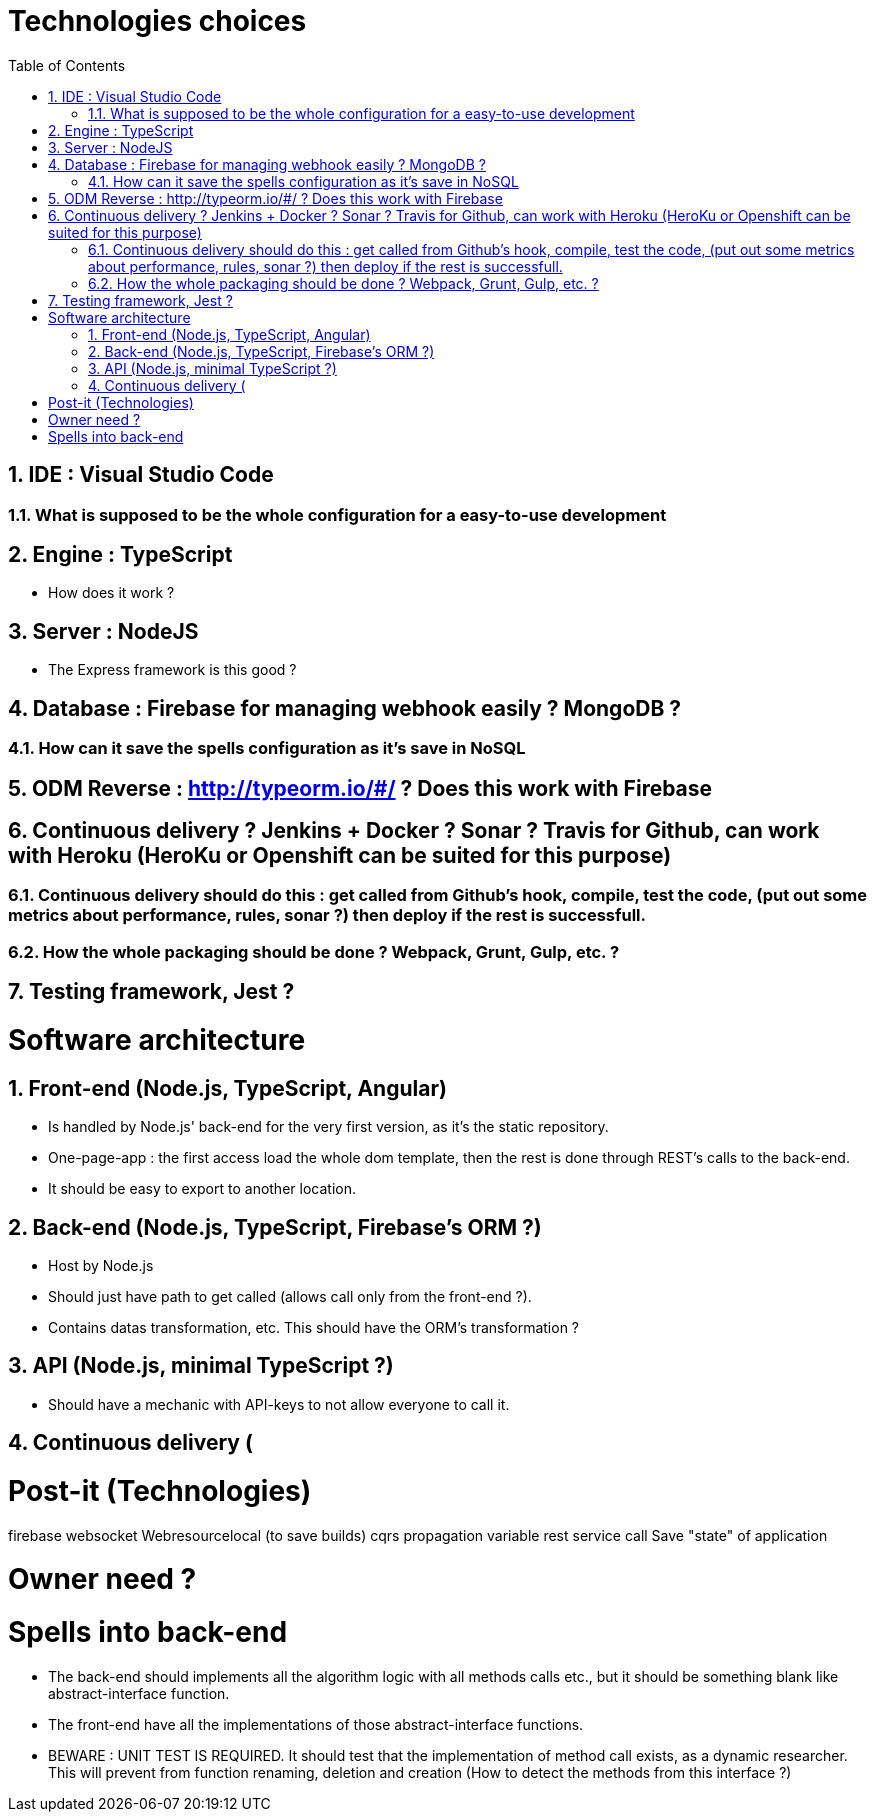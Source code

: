 :experimental:
:source-highlighter: pygments
:data-uri:
:icons: font

:toc:
:numbered:

= Technologies choices

== IDE : Visual Studio Code

=== What is supposed to be the whole configuration for a easy-to-use development

== Engine : TypeScript

* How does it work ?

== Server : NodeJS

* The Express framework is this good ?

== Database : Firebase for managing webhook easily ? MongoDB ? 

=== How can it save the spells configuration as it's save in NoSQL

== ODM Reverse : http://typeorm.io/#/ ? Does this work with Firebase

== Continuous delivery ? Jenkins + Docker ? Sonar ? Travis for Github, can work with Heroku (HeroKu or Openshift can be suited for this purpose)

=== Continuous delivery should do this : get called from Github's hook, compile, test the code, (put out some metrics about performance, rules, sonar ?) then deploy if the rest is successfull.

=== How the whole packaging should be done ? Webpack, Grunt, Gulp, etc. ?

== Testing framework, Jest ?

= Software architecture

== Front-end (Node.js, TypeScript, Angular)

* Is handled by Node.js' back-end for the very first version, as it's the static repository.

* One-page-app : the first access load the whole dom template, then the rest is done through REST's calls to the back-end.

* It should be easy to export to another location.

== Back-end (Node.js, TypeScript, Firebase's ORM ?)

* Host by Node.js

* Should just have path to get called (allows call only from the front-end ?).

* Contains datas transformation, etc. This should have the ORM's transformation ?

== API (Node.js, minimal TypeScript ?)

* Should have a mechanic with API-keys to not allow everyone to call it.

== Continuous delivery (

= Post-it (Technologies)

firebase
websocket
Webresourcelocal (to save builds)
cqrs
propagation variable
rest service call
Save "state" of application

= Owner need ?


= Spells into back-end

* The back-end should implements all the algorithm logic with all methods calls etc., but it should be something blank like abstract-interface function.

* The front-end have all the implementations of those abstract-interface functions.

* BEWARE : UNIT TEST IS REQUIRED. It should test that the implementation of method call exists, as a dynamic researcher. This will prevent from function renaming, deletion and creation (How to detect the methods from this interface ?)